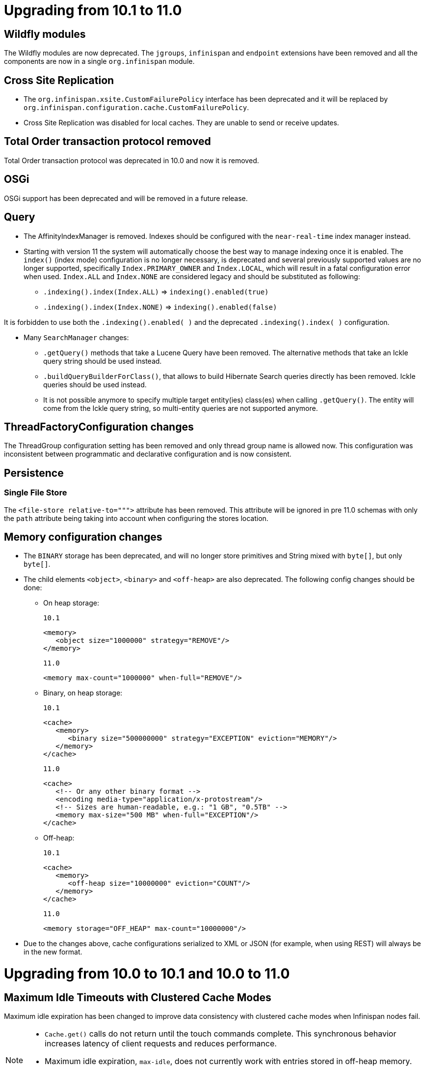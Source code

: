 = Upgrading from 10.1 to 11.0

== Wildfly modules

The Wildfly modules are now deprecated. The `jgroups`, `infinispan` and `endpoint` extensions have been removed and
all the components are now in a single `org.infinispan` module.

== Cross Site Replication

* The `org.infinispan.xsite.CustomFailurePolicy` interface has been deprecated and it will be replaced by
`org.infinispan.configuration.cache.CustomFailurePolicy`.

* Cross Site Replication was disabled for local caches. They are unable to send or receive updates.

== Total Order transaction protocol removed

Total Order transaction protocol was deprecated in 10.0 and now it is removed.

== OSGi

OSGi support has been deprecated and will be removed in a future release.

== Query

* The AffinityIndexManager is removed. Indexes should be configured with the ```near-real-time``` index manager instead.

* Starting with version 11 the system will automatically choose the best way to manage indexing once it is enabled.
The ```index()``` (index mode) configuration is no longer necessary, is deprecated and several previously supported values are no longer supported, specifically `Index.PRIMARY_OWNER` and `Index.LOCAL`, which will result in a fatal configuration error when used.
`Index.ALL` and `Index.NONE` are considered legacy and should be substituted as following:
  ** `.indexing().index(Index.ALL)` => `indexing().enabled(true)`
  ** `.indexing().index(Index.NONE)` => `indexing().enabled(false)`

It is forbidden to use both the `.indexing().enabled( )` and the deprecated `.indexing().index( )` configuration.


* Many `SearchManager` changes:
** `.getQuery()` methods that take a Lucene Query have been removed. The alternative methods that take an Ickle query string should be used instead.
** `.buildQueryBuilderForClass()`, that allows to build Hibernate Search queries directly has been removed. Ickle queries should be used instead.
** It is not possible anymore to specify multiple target entity(ies) class(es) when calling `.getQuery()`. The entity will come from the Ickle query string, so multi-entity queries are not supported anymore.

== ThreadFactoryConfiguration changes

The ThreadGroup configuration setting has been removed and only thread group name is allowed now.
This configuration was inconsistent between programmatic and declarative configuration and is now
consistent.

== Persistence

=== Single File Store
The `<file-store relative-to=""">` attribute has been removed. This attribute will be ignored in pre 11.0 schemas with
only the `path` attribute being taking into account when configuring the stores location.

== Memory configuration changes

* The `BINARY` storage has been deprecated, and will no longer store primitives and String mixed with `byte[]`, but only `byte[]`.
* The child elements `<object>`, `<binary>` and `<off-heap>` are also deprecated. The following config changes should be done:

** On heap storage:

 10.1
[source,xml]
----
<memory>
   <object size="1000000" strategy="REMOVE"/>
</memory>
----

 11.0
[source,xml]
----
<memory max-count="1000000" when-full="REMOVE"/>
----

** Binary, on heap storage:

 10.1
[source,xml]
----
<cache>
   <memory>
      <binary size="500000000" strategy="EXCEPTION" eviction="MEMORY"/>
   </memory>
</cache>
----

 11.0
[source,xml]
----
<cache>
   <!-- Or any other binary format -->
   <encoding media-type="application/x-protostream"/>
   <!-- Sizes are human-readable, e.g.: "1 GB", "0.5TB" -->
   <memory max-size="500 MB" when-full="EXCEPTION"/>
</cache>
----

** Off-heap:

 10.1
[source,xml]
----
<cache>
   <memory>
      <off-heap size="10000000" eviction="COUNT"/>
   </memory>
</cache>
----

 11.0
[source,xml]
----
<memory storage="OFF_HEAP" max-count="10000000"/>
----

* Due to the changes above, cache configurations serialized to XML or JSON (for example, when using REST) will always be in the new format.

= Upgrading from 10.0 to 10.1 and 10.0 to 11.0

== Maximum Idle Timeouts with Clustered Cache Modes
Maximum idle expiration has been changed to improve data consistency with clustered cache modes when Infinispan nodes fail.

[NOTE]
====
* `Cache.get()` calls do not return until the touch commands complete. This
synchronous behavior increases latency of client requests and reduces
performance.

* Maximum idle expiration, `max-idle`, does not currently work with entries
stored in off-heap memory.

* Likewise, `max-idle` does not work if caches use cache stores as a persistence
layer.
====

See link:{../configuring/configuring.html#expiration_maxidle}[Maximum Idle Expiration] for complete details.

= Upgrading from 10.0 to 10.1

== REST Store

The following configurations were removed from the REST store: ```append-cache-name-to-path``` and ```path```.

To specify the remote server endpoint path, a single configuration ```cache-name``` should be used.

== Infinispan Lucene Directory is deprecated

The Infinispan Lucene directory is now deprecated and will be removed in a future release.
Consequently, the Infinispan Directory provider for Hibernate Search will also be discontinued, with no replacement.

Both IndexManagers that rely on the Lucene Directory are also deprecated, the InfinispanIndexManager and the AffinityIndexManager.
Users are encouraged to reconfigure their indexes as non-shared, using the Near Real Time IndexManager, with file system storage:

[source,xml]
----
<distributed-cache name="default">
    <indexing index="PRIMARY_OWNER">
        <property name="default.indexmanager">near-real-time</property>
        <property name="default.indexBase">/opt/infinispan/server/data/indexes</property>
    </indexing>
</distributed-cache>
----

Queries need to be adjusted to use the ```BROADCAST``` runtime option.

== Security role mappers and audit loggers

The security role mapper implementations have been moved from the `org.infinispan.security.impl` package to the
`org.infinispan.security.mappers` package:

* `org.infinispan.security.impl.CommonNameRoleMapper` => `org.infinispan.security.mappers.CommonNameRoleMapper`
* `org.infinispan.security.impl.ClusterRoleMapper` => `org.infinispan.security.mappers.ClusterRoleMapper`
* `org.infinispan.security.impl.IdentityRoleMapper` => `org.infinispan.security.mappers.IdentityRoleMapper`

The security audit logger implementations have been moved from the `org.infinispan.security.impl` package to the
`org.infinispan.security.audit` package:

* `org.infinispan.security.impl.LoggingAuditLogger` => `org.infinispan.security.audit.LoggingAuditLogger`
* `org.infinispan.security.impl.NullAuditLogger` => `org.infinispan.security.audit.NullAuditLogger`

== Memcached protocol server is deprecated

The Memcached protocol server is now deprecated and will be removed in a future release.
This is being done because Infinispan only implements the very dated text-only protocol instead of the binary protocol
which means no security (authentication / encryption), no support for some new Memcached features and no integration
with Infinispan features like single-port. If someone in the community wishes to implement the binary protocol, we
would revert the decision.

== Hot Rod client default mechanism changed to SCRAM-SHA-512

The default Hot Rod client authentication mechanism has been changed from `DIGEST-MD5` to `SCRAM-SHA-512`.
If you are using `property` user realms, you must make sure you are using `plain-text` storage.

== Transactions
The Map implementation `EntryVersionsMap` has been removed and replaced with a `Map<Object, IncrementalEntryVersion>`.
If the old `EntryVersionsMap#merge` logic is required, it can be replaced with `org.infinispan.transaction.impl.WriteSkewHelper#mergeEntryVersions`,
however users should not rely on this code as it could be removed in the future without notice,

= Upgrading from 9.4 to 10.0

== Marshalling
The internal marshalling capabilities of {brandname} have undergone a significant refactoring in 10.0. The marshalling of
internal {brandname} objects and user objects are now truly isolated. This means that it's now possible to configure
link:{javadocroot}/org/infinispan/commons/marshall/Marshaller.html[Marshaller] implementations in embedded mode or on the
server, without having to handle the marshalling of {brandname} internal classes. Consequently, it's possible to easily
change the marshaller implementation, in a similar manner to how users of the HotRod client are accustomed.

As a consequence of the above changes, the default marshaller used for marshalling user types is no longer based upon JBoss Marshalling. Instead
we now utilise the ProtoStream library to store user types in the language agnostic link:https://developers.google.com/protocol-buffers[Protocol Buffers]
format. It is still possible to utilise the old default, link:{javadocroot}/org/infinispan/jboss/marshalling/core/JBossUserMarshaller.html[JBossUserMarshaller],
however it's necessary to add the `org.infinispan:infinispan-jboss-marshalling` artifact to your application's classpath.

=== Externalizer Deprecations
The following interfaces/annotations have been deprecated as a consequence of the marshalling refactoring:

* link:{javadocroot}/org/infinispan/commons/marshall/Externalizer.html[Externalizer],
* link:{javadocroot}/org/infinispan/commons/marshall/AdvancedExternalizer.html[AdvancedExternalizer]
* link:{javadocroot}/org/infinispan/commons/marshall/SerializeWith.html[SerializeWith]

For cluster communication any configured link:{javadocroot}/org/infinispan/commons/marshall/Externalizer.html[Externalizer]'s
are still utilised to marshall objects, however they are ignored when persisting data to cache stores unless the
link:{javadocroot}/org/infinispan/jboss/marshalling/core/JBossUserMarshaller.html[JBossUserMarshaller] is explicitly configured
via the global link:{javadocroot}/org/infinispan/configuration/global/SerializationConfiguration.html[SerializationConfiguration].

It's highly recommended to migrate from the old Externalizer and JBoss marshalling approach to the new ProtoStream based
marshalling, as the interfaces listed above and the JBossUserMarshaller implementation will be removed in future versions.

=== Store Migration
Unfortunately, the extensive marshalling changes mean that the binary format used by Infinispan stores in `9.4.x` is no
longer compatible with `10.0.x`. Therefore, it's necessary for any existing stores to be migrated to the new format via
the StoreMigrator tool.

NOTE: Whilst we regret that 9.4.x stores are no longer binary compatible, these extensive changes should ensure binary
compatibility across future major versions.

=== Store Defaults

Stores now default to being segmented if the property is not configured. Some stores do not support
being segmented, which will result in a configuration exception being thrown at startup. The moving forward
position is to use segmented stores when possible to increase cache wide performance and reduce memory
requirements for various operations including state transfer.

The file based stores (SingleFileStore and SoftIndexFileStore) both support being segmented, but their
current implementation requires opening file descriptors based on how many segments there are. This may
cause issues in some configurations and users should be aware. Infinispan will print a single WARN message
when such a configuration is found.

== CacheContainterAdmin

Caches created through the CacheContainerAdmin API will now be `PERMANENT` by default. Use the `VOLATILE` flag to obtain the previous behaviour.

== Hot Rod 3.0

Older versions of the Hot Rod protocol treated expiration values greater than the number of milliseconds in 30 days as Unix time. Starting with Hot Rod 3.0 this adjustment no longer happens and expiration is taken literally.

== Total Order transaction protocol is deprecated

Total Order transaction protocol is going to be removed in a future release.
Use the default protocol (2PC).

== Removed the infinispan.server.hotrod.workerThreads system property

The `infinispan.server.hotrod.workerThreads` property was introduced as a hack to work around the fact that the configuration did not expose it.
The property has been removed and endpoint worker threads must now be exclusively configured using the `worker-threads` attribute.

== Removed AtomicMap and FineGrainedAtomicMap

AtomicMapLookup, AtomicMap and FineGrainedAtomicMap have been removed. Please see FunctionalMaps or Cache#Merge for
similar functionality.

== Removed Delta and DeltaAware

The previously deprecated Delta and DeltaAware interfaces have been removed.

== Removed compatibility mode

The previously deprecated Compatibility Mode has been removed.

== Removed the implicit default cache

The default cache must now be named explicitly via the link:{javadocroot}/org/infinispan/configuration/global/GlobalConfigurationBuilder.html#defaultCacheName(java.lang.String)[GlobalConfigurationBuilder#defaultCacheName()] method.

== Removed DistributedExecutor

The previously deprecated DistributedExecutor is now removed. References should be updated to use ClusterExecutor.

== Removed the Tree module

TreeCache has been unsupported for a long time and was only intended as a quick stopgap for JBossCache users. The module has now been removed
completely.

== The JDBC PooledConnectionFactory now utilises Agroal
Previously the JDBC PooledConnectionFactory provided c3p0 and HikariCP based connection pools.
From 10.0 we only provide a PooledConnectionFactory based upon the link:https://agroal.github.io/[Agroal project].
This means that it is no longer possible to utilise `c3p0.properties` and `hikari.properties` files to configure the pool,
instead an agroal compatiblet properties file can be provided.

== XML configuration changes
Several configuration elements and attributes that were deprecated since 9.0 have been removed:

* `<eviction>` - replaced with `memory`
* `<versioning>` - automatically enabled
* `<data-container>` - no longer customizable
* `deadlock-detection-spin` - always disabled
* `write-skew` - enabled automatically

The xsite state transfer chunk size (`<backup><state-transfer chunk-size="X"/></backup>`) can no longer be `&gt;= 0`,
same as the regular state transfer chunk size.
Previously a value &lt;= 0 would transfer the entire cache in a single batch, which is almost always a bad idea.

== RemoteCache Changes

=== Marshalling Changes
The default marshaller is no longer GenericJbossMarshaller. We now utilise the link:https://github.com/infinispan/protostream[ProtoStream]
library as the default. If Java Serialization is required by clients, we strongly recommend utilising the
link:link:{javadocroot}/org/infinispan/commons/marshall/JavaSerializationMarshaller[JavaSerializationMarshaller] instead.
However if the GenericJbossMarshaller must be used, it's necessary to add the `org.infinispan:infinispan-jboss-marshalling`
artifact to your client's classpath and for the `GenericJbossMarshaller` to be configured as the marshaller.

=== The getBulk methods have been removed
The getBulk method is an expensive method as it requires holding all keys in memory at once and requires a possibly very single result
to populate it. The new retrieveEntries, entrySet, keySet and values methods handle this in a much more efficient way. Therefore the
getBulk methods have been removed in favor of them.

== Persistence changes

* File-based cache stores (SingleFileStore, SoftIndexFileStore, RocksDBStore) filesystem layout has been normalized so that they will use the `GlobalStateConfiguration` persistent location as a default location. Additionally, all stores will now use the cache name as part of the data file/directory naming allowing multiple stores to avoid conflicts and ambiguity.
* The CLI loader (`infinispan-persistence-cli`) has been removed.
* The LevelDB store (`infinispan-cachestore-leveldb`) has been removed. Use the RocksDB store instead, as it is fully backwards compatible.
* The deprecated `singleton` store configuration option and the wrapper class `SingletonCacheWriter` have been removed.
+
Using `shared=true` is enough, as only the primary owner of each key will write to a shared store.

== Client/Server changes

* The Hot Rod client and server only support protocol versions 2.0 and higher. Support for Hot Rod versions 1.0 to 1.3 has been dropped.

== SKIP_LISTENER_NOTIFICATION flag

`SKIP_LISTENER_NOTIFICATION` notification flag has been added in the hotrod client.
This flag only works when the client and the server version is 9.4.15 or higher.
Spring Session integration uses this flag when a session id has changed.
If you are using Spring Session with Infinispan 9.4, consider upgrading the client and the server.

== performAsync header removed from REST

The `performAsync` header was removed from the REST server. Clients that want to perform async operations with
the REST server should manage the request and response on their side to avoid blocking.

== REST status code change

REST operations that don't return resources and are used with `PUT`, `POST` and `DELETE` methods now return status `204` (No content) instead of `200`.

== Default JGroups stacks in the XML configuration

With the introduction of inline XML JGroups stacks in the configuration, two default stacks are always enabled: `udp` and `tcp`.
If you are declaring your own stacks with the same names, an exception reporting the conflict will be thrown. Simply rename
your own configurations to avoid the conflict.

== JGroups S3_PING replaced with NATIVE_S3_PING

Because of changes in AWS's access policy regarding signatures, S3_PING will not work in newer regions and will stop working in older regions too.
For this reason, you should migrate to using NATIVE_S3_PING instead.

== Cache and Cache Manager Listeners can now be configured to be non blocking
Listeners in the past that were sync, always ran in the thread that caused the event. We now allow a Listener method to
be non-blocking in that it will still fire in the original thread, under the assumption that it will return immediately.
Please read the Listener Javadoc for information and examples on this.

== Distributed Streams operations no longer support null values
Distributed Streams has parts rewritten to utilize non blocking reactive streams based operations. As such null values
are not supported as values from operations as per the reactive streams spec. Please utilize other means to denote
a null value.

== Removed the infinispan-cloud module
The infinispan-cloud module has been removed and the `kubernetes`, `ec2`, `google` and `azure` default configurations have been included in `infinispan-core` and can be
referenced as default named JGroups configurations.

== Removed experimental flag GUARANTEED_DELIVERY
Almost as soon as GUARANTEED_DELIVERY was added, UNICAST3 and NAKACK2.resend_last_seqno removed the need for it.
It was always documented as experimental, so we removed it without deprecation and we also removed the RSVP protocol
from the default JGroups stacks.

== Cache Health
The possible statuses of the cache health are now HEALTHY, HEALTHY_REBALANCING and DEGRADED to better
reflect the fact that `rebalancing` doesn't mean a cluster is unhealthy.

== Multi-tenancy

When using multi-tenancy in the WildFly based server, it's necessary to specify the `content-path` for each of the REST connectors, to match the `prefix` element under `multi-tenancy\rest\prefix`.

== OffHeap Automatic Resizing
Off Heap memory containers now will dynamically resize based on number of entries in the container. Due to this the
address count configuration value  is now deprecated for APIs and has been removed from the xml parser.


== Deprecated methods from DataContainer removed
The deprecated methods keySet, values, entrySet and executeTask has been removed.

= Upgrading from 9.3 to 9.4

== Client/Server changes

=== Compatibility mode deprecation

Compatibility mode has been deprecated and will be removed in the next {brandname} version.

To use a cache from multiple endpoints, it is recommended to store data in binary format and to configure the MediaType for keys and values.


If storing data as unmarshalled objects is still desired, the equivalent of compatibility mode is to configure keys and values to store object content:

[source,xml]
----
<encoding>
   <key media-type="application/x-java-object"/>
   <value media-type="application/x-java-object"/>
</encoding>
----

=== Memcached storage

For better interoperability between endpoints, the Memcached server no longer stores keys as `java.lang.String`, but as UTF-8 `byte[]`.

If using memcached, it's recommended to run a rolling upgrade from 9.3 to store data in the new format, or reload the data in the cache.

=== Scripts Response

Distributed scripts with text-based data type no longer return `null` when the result from each server is null. The response is now a JSON array with each individual result, e.g. `"[null, null]"`

=== WebSocket endpoint removal
The WebSocket endpoint has been unmaintained for several years. It has been removed.

=== Hot Rod client connection pool properties
Since the Hot Rod client was overhauled in 9.2, the way the connection pool configuration is handled has changed.
Infinispan 9.4 introduces a new naming scheme for the connection pool properties which deprecates the old _commons-pool_
names. For a complete reference of the available configuration options for the properties file please refer to
link:{javadocroot}/org/infinispan/client/hotrod/configuration/package-summary.html#package.description[remote client configuration] javadoc.

=== Server thread pools
The threads that handle the child Netty event loops have been renamed from *-ServerWorker to *-ServerIO

== Persistence Changes

=== Shared and Passivation

A store cannot be configured as both shared and having passivation enabled.
Doing so can cause data inconsistencies as there is no way to synchronize
data between all the various nodes. As such this configuration will now
cause a startup exception. Please update your configuration as appropriate.

== Query changes

=== AffinityIndexManager

The default number of shards is down to `4`, it was previously equals to the number of segments in the cache.

= Upgrading from 9.2 to 9.3

== AdvancedCacheLoader changes
The AdvancedCacheLoader SPI has been enhanced to provide an alternative method to process and instead allows reactive streams based publishKeys and publishEntries methods which provide benefits in performance, threading and ease of use. Note this change will only affect you if you wish take advantage of it in any custom CacheLoaders you may have implemented.

== Partition Handling Configuration
In 9.3 the default MergePolicy is now MergePolicy.NONE, opposed to MergePolicy.PREFERRED_ALWAYS.

== Stat Changes
We have reverted the stat changes introduced in 9.1, so average values for read, write and removals are once again returned
as milliseconds.

== Event log changes
Several new event log messages have been added, and one message has been removed (ISPN100013).

== Max Idle Expiration Changes
The max idle entry expiration information is sent between owners in the cluster. However when an entry expires via max idle on a given node, this was not replicated (only removing it locally). Max idle has been enhanced to now expire an entry across the entire cluster, instead of per node. This includes ensuring that max idle expiration is applied across all owners (meaning if another node has accessed the entry within the given time it will prevent that entry from expiring on other nodes that didn't have an access).

Max idle in a transactional clustered cache does not remove expired entries on access (although it will not be returned). These entries are only removed via the expiration reaper.

Iteration in a clustered cache will still show entries that are expired via maxIdle to ensure good performance, but could be removed at any point due to expiration reaper.

== WildFly Modules
The {brandname} WildFly modules are now located in the `system/add-ons/{moduleprefix}` dir as per the
link:https://developer.jboss.org/wiki%20/LayeredDistributionsAndModulePathOrganization[WildFly module conventions].

== Deserialization Whitelist

Deserialization of content sent by clients to the server are no longer allowed by default.
This applies to JSON, XML, and marshalled byte[] that, depending on the cache configuration, will cause the server
to convert it to Java Objects either to store it or to perform any operation that cannot be done on a byte[] directly.

The deserialization needs to be enabled using system properties, ether by class name or regular expressions:

[source]
----
// Comma separated list of fully qualified class names
-Dinfinispan.deserialization.whitelist.classes=java.time.Instant,com.myclass.Entity

// Regex expression
-Dinfinispan.deserialization.whitelist.regexps=.*
----

= Upgrading from 9.0 to 9.1

== Kubernetes Ping changes

The latest version of Kubernetes Ping uses unified environmental variables for both Kubernetes and OpenShift.
Some of them were shortened for example `OPENSHIFT_KUBE_PING_NAMESPACE` was changed to `KUBERNETES_NAMESPACE`.
Please refer to link:https://github.com/jgroups-extras/jgroups-kubernetes/blob/master/README.adoc[Kubernetes Ping documentation].

== Stat Changes
Average values for read, write and removals are now returned in Nanoseconds, opposed to Milliseconds.

== (FineGrained)AtomicMap reimplemented

Infinispan now contains a new implementation of both `AtomicMap` and `FineGrainedAtomicMap`, but the semantics has been preserved. The new implementation does not use `DeltaAware` interface but the Functional API instead.

There are no changes needed for `AtomicMap`, but it now supports non-transactional use case as well.

`FineGrainedAtomicMap` now uses the Grouping API and therefore you need to enable groups in configuration. Also it holds entries as regular cache entries, plus one cache entry for cached key set (the map itself). Therefore the cache size or iteration/streaming results may differ. Note that fine grained atomic maps are still supported on transactional caches only.

== RemoteCache keySet/entrySet/values

RemoteCache now implements all of the collection backed methods from `Map` interface.
Previously `keySet` was implemented, however it was a deep copy. This has now changed
and it is a backing set. That is that the set retrieves the updated values on each
invocation or updates to the backing remote cache for writes. The entrySet and values
methods are also now supported as backing variants as well.

If you wish to have a copy like was provided before it is recommended to copy the
contents into a in memory local set such as

[source,java]
----
Set<K> keysCopy = remoteCache.keySet().stream().collect(Collectors.toSet());
----

== DeltaAware deprecated

Interfaces `DeltaAware`, `Delta` and `CopyableDeltaAware` have been deprecated. Method `AdvancedCache.applyDelta()` has been deprecated and the implementation does not allow custom set of locked keys. `ApplyDeltaCommand` and its uses in interceptor stack are deprecated.

Any partial updates to an entry should be replaced using the Functional API.

== {brandname} Query Configuration

The configuration property `directory_provider` now accepts a new value `local-heap`.
This value replaces the now deprecated `ram`, and as its predecessor will cause the index to be stored in a `org.apache.lucene.store.RAMDirectory`.

The configuration value `ram` is still accepted and will have the same effect, but failing to replace `ram` with `local-heap` will cause a warning to be logged.
We suggest to perform this replacement, as the `ram` value will no longer be recognised by {brandname} in a future version.

This change was made as the team believes the `local-heap` name better expresses the storage model, especially as this storage method will not allow real-time replication of the index across multiple nodes.
This index storage option is mostly useful for single node integration testing of the query functionality.

== Store Batch Size Changes
TableManipulation::batchSize and JpaStoreConfiguration::batchSize have been deprecated and replaced by the higher level AbstractStoreConfiguration::maxBatchSize.

== Partition Handling changes
In Infinispan 9.1 partition handling has been improved to allow for automatic conflict resolution on partition merges. Consequently,
PartitionHandlingConfiguration::enabled has been deprecated in favour of PartitionHandlingConfiguration::whenSplit.
Configuring whenSplit to the DENY_READ_WRITES strategy is equivalent to setting enabled to true, whilst specifying
ALLOW_READ_WRITES is equivalent to disabling partition handling (default).

Furthermore, during a partition merge with ALLOW_READ_WRITES, the default EntryMergePolicy is
MergePolicies.PREFERRED_ALWAYS which provides a deterministic way of tie-breaking CacheEntry conflicts.
If you require the old behaviour, simply set the merge-policy to null.

= Upgrading from 8.x to 9.0

== Default transaction mode changed

The default configuration for transactional caches changed from `READ_COMMITTED` and `OPTIMISTIC` locking to `REPEATABLE_READ` and `OPTIMISTIC` locking with `write-skew` enabled.

Also, using the `REPEATABLE_READ` isolation level and `OPTIMISTIC` locking without `write-skew` enabled is no longer allowed.
To help with the upgrade, `write-skew` will be automatically enabled in this case.

The following configuration has been deprecated:

* `write-skew`: as said, it is automatically enabled.
* `<versioning>` and its attributes. It is automatically enabled and configured when needed.

== Removed eagerLocking and eagerLockingSingleNode configuration settings
Both were deprecated since version 5.1.
`eagerLocking(true)` can be replaced with `lockingMode(LockingMode.PESSIMISTIC)`,
and `eagerLockingSingleNode()` does not need a replacement because it was a no-op.

== Removed async transaction support

Asynchronous mode is no longer supported in transactional caches and it will automatically use the synchronous cache mode.
In addition, the second phase of a transaction commit is done synchronously.
The following methods (and related) are deprecated:

* `TransactionConfigurationBuilder.syncCommitPhase(boolean)`
* `TransactionConfigurationBuilder.syncRollbackPhase(boolean)`

== Deprecated all the dummy related transaction classes.
The following classes have been deprecated and they will be removed in the future:

* `DummyBaseTransactionManager`: replaced by `EmbeddedBasedTransactionManager`;
* `DummyNoXaXid` and `DummyXid`: replaced by `EmbeddedXid`;
* `DummyTransaction`: replaced by `EmbeddedTransaction`;
* `DummyTransactionManager`: replaced by `EmbeddedTransactionManager`;
* `DummyTransactionManagerLookup` and `RecoveryDummyTransactionManagerLookup`: replaced by `EmbeddedTransactionManagerLookup`;
* `DummyUserTransaction`: replaced by `EmbeddedUserTransaction`;

== Clustering configuration changes
The `mode` attribute in the XML declaration of clustered caches is no longer mandatory. It defaults to SYNC.

== Default Cache changes
Up to Infinispan 8.x, the default cache always implicitly existed, even if not declared in the XML configuration.
Additionally, the default cache configuration affected all other cache configurations, acting as some kind of base template.
Since 9.0, the default cache only exists if it has been explicitly configured. Additionally, even if it has been specified,
it will never act as base template for other caches.

== Marshalling Enhancements and Store Compatibility
Internally Infinispan 9.x has introduced many improvements to its marshalling codebase in order to improve performance
and allow for greater flexibility. Consequently, data marshalled and persisted by Infinispan 8.x is no longer compatible with Infinispan 9.0.
To aid you in migrating your existing stores to 9.0, we have provided a Store Migrator, however at present this only allows the migration of JDBC stores.

== New Cloud module for library mode
In Infinispan 8.x, cloud related configuration were added to `infinispan-core` module. Since 9.0 they were moved to `infinispan-cloud` module.

== Entry Retriever is now removed
The entry retriever feature has been removed.  Please update to use the new Streams feature detailed in the User Guide.
The `org.infinispan.filter.CacheFilters` class can be used to convert `KeyValueFilter` and `Converter` instances
into proper Stream operations that are able to be marshalled.

== Map / Reduce is now removed
Map reduce has been removed in favor of the new Streams feature which should provide more features and performance.
There are no bridge classes to convert to the new streams and all references must be rewritten.

== Spring 4 support is now removed
Spring 4 is no longer supported.

== Function classes have moved packages
The class `SerializableSupplier` has moved from the `org.infinispan.stream`
package to the `org.infinispan.util.function` package.

The class `CloseableSupplier` has moved from the `org.infinispan.util`
package to the `org.infinispan.util.function` package.

The classes `TriConsumer`, `CloseableSupplier`, `SerializableRunnable`,
`SerializableFunction` & `SerializableCallable` have all been moved from
the `org.infinispan.util` package to the `org.infinispan.util.function` package.

== SegmentCompletionListener interface has moved
The interface `SegmentCompletionListener` has moved from the interface
`org.infinispan.CacheStream` to the new `org.infinispan.BaseCacheStream`.

== Spring module dependency changes
All Infinispan, Spring and Logger dependencies are now in the `provided` scope. One can decide whether to use small jars or uber jars but they need to be added to the classpath of the application.
It also gives one freedom in choosing Spring (or Spring Boot) version.

Here is an example:
[source,xml]
----
<dependencies>
   <dependency>
      <groupId>org.infinispan</groupId>
      <artifactId>infinispan-embedded</artifactId>
   </dependency>
   <dependency>
      <groupId>org.infinispan</groupId>
      <artifactId>infinispan-spring5-embedded</artifactId>
   </dependency>
   <dependency>
      <groupId>org.springframework</groupId>
      <artifactId>spring-context</artifactId>
   </dependency>
   <dependency>
      <groupId>org.springframework.session</groupId>
      <artifactId>spring-session</artifactId>
   </dependency>
</dependencies>
----

Additionally there is no Logger implementation specified (since this may vary depending on use case).

== Total order executor is now removed
The total order protocol now uses the `remote-command-executor`. The attribute `total-order-executor` in `<container>` tag is removed.

== HikariCP is now the default implementation for JDBC PooledConnectionFactory
link:https://github.com/brettwooldridge/HikariCP[HikariCP] offers superior performance to c3p0 and is now the default implementation.
Additional properties for HikariCP can be provided by placing a `hikari.properties` file on the classpath or by specifying
the path to the file via `PooledConnectionFactoryConfiguration.propertyFile` or `properties-file` in the connection pool's
xml config. N.B. a properties file specified explicitly in the configuration is loaded instead of the `hikari.properties`
file on the class path and Connection pool characteristics which are explicitly set in PooledConnectionFactoryConfiguration
always override the values loaded from a properties file.

Support for c3p0 has been deprecated and will be removed in a future release. Users can force c3p0 to be utilised as before
by providing the system property `-Dinfinispan.jdbc.c3p0.force=true`.

== RocksDB in place of LevelDB
The LevelDB cache store was replaced with a link:http//rocksdb.org[RocksDB]. RocksDB is a fork of LevelDB which provides
superior performance in high concurrency scenarios. The new cache store can parse old LevelDB configurations but will always use
the RocksDB implementation.

== JDBC Mixed and Binary stores removed
The JDBC Mixed and Binary stores have been removed due to the poor performance associated with storing entries in buckets.
Storing entries in buckets is non-optimal as each read/write to the store requires an existing bucket for a given hash to be retrieved,
deserialised, updated, serialised and then re-inserted back into the db.  If you were previously using one of the removed
stores, we have provided a migrator tool to assist in migrating data from an existing binary table to a JDBC string based
store.

== @Store Annotation Introduced
A new annotation, `@Store`, has been added for persistence stores. This allows a store's properties to be
explicitly defined and validated against the provided store configuration.  Existing stores should be updated to use this
annotation and the store's configuration class should also declare the `@ConfigurationFor` annotation.  If neither of these
annotations are present on the store or configuration class, then a your store will continue to function as before, albeit
with a warning that additional store validation cannot be completed.

== Server authentication changes
The no-anonymous policy is now automatically enabled for Hot Rod authentication unless explicitly specified.

== Package org.infinispan.util.concurrent.jdk8backported has been removed
=== Moved classes
Classes regarding EntrySizeCalculator have now been moved down to the org.infinispan.util package.

=== Removed classes
The *ConcurrentHashMapV8 classes and their supporting classes have all been removed. The
CollectionFactory#makeBoundedConcurrentMap method should be used if you desire to have a
bounded ConcurrentMap.

== Store as Binary is deprecated
Store as Binary configuration is now deprecated and will be removed in a future release. This is replaced by
the new memory configuration.

== DataContainer collection methods are deprecated
The keySet, entrySet and values methods on DataContainer have been deprecated. These behavior of these methods
are very inconsistent and will be removed later. It is recommended to update references to use iterator or
iteratorIncludingExpired methods intead.

= Upgrading from 8.1 to 8.2
== Entry Retriever is deprecated
Entry Retriever is now deprecated and will be removed in Infinispan 9.  This is replaced by the new Streams feature.

== Map / Reduce is deprecated
Map reduce is now deprecated and will be removed in Infinispan 9.  This is replaced by the new Streams feature.

= Upgrading from 8.x to 8.1
== Packaging changes
=== CDI module split
CDI module (GroupId:ArtifactId `org.infinispan:infinispan-cdi`) has been split into `org.infinispan:infinispan-cdi-embedded` and `org.infinispan:infinispan-cdi-remote`. Please make sure that you use proper artifact.

=== Spring module split
Spring module (GroupId:ArtifactId `org.infinispan:infinispan-spring5`) has been split into `org.infinispan:infinispan-spring5-embedded` and `org.infinispan:infinispan-spring5-remote`. Please make sure that you use proper artifact.

== Spring 3 support is deprecated
Spring 3 support (GroupId:ArtifactId `org.infinispan:infinispan-spring`) is deprecated. Please consider migrating into Spring 4 support.

= Upgrading from 7.x to 8.0
== Configuration changes
=== Removal of Async Marshalling
Async marshalling has been entirely dropped since it was never reliable enough. The "async-marshalling" attribute has been removed from the 8.0 XML schema and will be ignored when parsing 7.x configuration files. The programmatic configuration methods related to asyncMarshalling/syncMarshalling are now deprecated and have no effect aside from producing a WARN message in the logs.

=== Reenabling of isolation level configurations in server
Because of the inability to configure write skew in the server, the isolation level attribute was ignored and defaulted to READ_COMMITTED. Now, when enabling REPEATABLE_READ together with optimistic locking, write skew is enabled by default in local and synchronous configurations.

=== Subsystem renaming in server
In order to avoid conflict and confusion with the similar subsystems in WildFly, we have renamed the following subsystems in server:
* infinispan -> datagrid-infinispan
* jgroups -> datagrid-jgroups
* endpoint -> datagrid-infinispan-endpoint

=== Server domain mode
We no longer support the use of standalone mode for running clusters of servers. Domain mode (bin/domain.sh) should be used instead.

= Upgrading from 6.0 to 7.0
== API Changes

=== Cache Loader
To be more inline with JCache and java.util.collections interfaces we have changed the first argument type for the CacheLoader.load & CacheLoader.contains methods to be Object from type K.

=== Cache Writer
To be more inline with JCache and java.util.collections interfaces we have changed the first argument type for the CacheWriter.delete method to be Object from type K.

=== Filters

Over time Infinispan added 2 interfaces with identical names and almost identical methods.  The org.infinispan.notifications.KeyFilter and org.infinispan.persistence.spi.AdvancedCacheLoader$KeyFilter interfaces.

Both of these interfaces are used for the sole purpose of filtering an entry by it's given key.  Infinispan 7.0 has also introduced the KeyValueFilter which is similar to both but also can filter on the entries value and/or metadata.

As such all of these classes have been moved into a new package org.infinispan.filter and all of their related helper classes.

The new org.infinispan.filter.KeyFilter interface has replaced both of the previous interfaces and all previous references use the new interface.

== Declarative configuration

The XML schema for the embedded configuration has changed to more closely follow the server configuration. Use the `config-converter.sh` or `config-converter.bat` scripts to convert an Infinispan 6.0 to the current format.

= Upgrading from 5.3 to 6.0
== Declarative configuration
In order to use all of the latest features, make sure you change the namespace declaration at the top of your XML configuration files as follows:

[source,xml]
----
<infinispan xmlns:xsi="http://www.w3.org/2001/XMLSchema-instance" xsi:schemaLocation="urn:infinispan:config:6.0 https://infinispan.org/schemas/infinispan-config-6.0.xsd" xmlns="urn:infinispan:config:6.0">
   ...
</infinispan>
----

== Deprecated API removal

* Class `org.infinispan.persistence.remote.wrapperEntryWrapper`.

* Method `ObjectOutput startObjectOutput(OutputStream os, boolean isReentrant)` from class
`org.infinispan.commons.marshall.StreamingMarshaller`.

* Method `CacheEntry getCacheEntry(Object key, EnumSet<Flag> explicitFlags, ClassLoader explicitClassLoader)` from class
`org.infinispan.AdvancedCache`.
Please use instead: `AdvanceCache.withFlags(Flag... flags).with(ClassLoader classLoader).getCacheEntry(K key)`.

* Method `AtomicMap<K, V> getAtomicMap(Cache<MK, ?> cache, MK key, FlagContainer flagContainer)` from class
`org.infinispan.atomic.AtomicMapLookup`.
Please use instead `AtomicMapLookup.getAtomicMap(cache.getAdvancedCache().withFlags(Flag... flags), MK key)`.

* Package `org.infinispan.config` (and all methods involving the old configuration classes).
All methods removed has an overloaded method which receives the new configuration classes as parameters.

NOTE: This only affects the programmatic configuration.

* Class `org.infinispan.context.FlagContainer`.

* Method `boolean isLocal(Object key)` from class `org.infinispan.distribution.DistributionManager`.
Please use instead `DistributionManager.getLocality(Object key)`.

* JMX operation `void setStatisticsEnabled(boolean enabled)` from class `org.infinispan.interceptors.TxInterceptor`
Please use instead the `statisticsEnabled` attribute.

* Method `boolean delete(boolean synchronous)` from class `org.infinispan.io.GridFile`.
Please use instead `GridFile.delete()`.

* JMX attribute `long getLocallyInterruptedTransactions()` from class
`org.infinispan.util.concurrent.locks.DeadlockDetectingLockManager`.

=  Upgrading from 5.2 to 5.3
== Declarative configuration
In order to use all of the latest features, make sure you change the namespace declaration at the top of your XML configuration files as follows:

[source,xml]
----
<infinispan xmlns:xsi="http://www.w3.org/2001/XMLSchema-instance" xsi:schemaLocation="urn:infinispan:config:5.2 https://infinispan.org/schemas/infinispan-config-5.2.xsd" xmlns="urn:infinispan:config:5.3">
   ...
</infinispan>
----

= Upgrading from 5.1 to 5.2
== Declarative configuration
In order to use all of the latest features, make sure you change the namespace declaration at the top of your XML configuration files as follows:

[source,xml]
----
<infinispan xmlns:xsi="http://www.w3.org/2001/XMLSchema-instance" xsi:schemaLocation="urn:infinispan:config:5.2 https://infinispan.org/schemas/infinispan-config-5.2.xsd" xmlns="urn:infinispan:config:5.2">
   ...
</infinispan>
----

== Transaction

The default transaction enlistment model has changed ( link:https://issues.jboss.org/browse/ISPN-1284[ISPN-1284] ) from link:{jdkdocroot}/javax/transaction/xa/XAResource.html[`XAResource`] to link:{jdkdocroot}/javax/transaction/Synchronization.html[`Synchronization`].
Also now, if the `XAResource` enlistment is used, then recovery is enabled by default.

In practical terms, if you were using the default values, this should not cause any backward compatibility issues but an increase in performance of about 5-7%. However in order to use the old configuration defaults, you need to configure the following:

[source,xml]
----
<transaction useSynchronization="false">
   <recovery enabled="false"/>
</transaction>
----

or the programmatic configuration equivalent:

[source,java]
----
ConfigurationBuilder builder = new ConfigurationBuilder();
builder.transaction().useSynchronization(false).recovery().enabled(false)
----

== Cache Loader and Store configuration

Cache Loader and Store configuration has changed greatly in Infinispan 5.2.

== Virtual Nodes and Segments

The concept of Virtual Nodes doesn't exist anymore in Infinispan 5.2 and has been replaced by Segments.

=  Upgrading from 5.0 to 5.1
== API

The cache and cache manager hierarchies have changed slightly in 5.1 with the introduction of
link:https://docs.jboss.org/infinispan/5.1/apidocs/org/infinispan/api/BasicCache.html[`BasicCache`]
and
link:https://docs.jboss.org/infinispan/5.1/apidocs/org/infinispan/api/BasicCacheContainer.html[`BasicCacheContainer`]
, which are parent classes of existing
link:https://docs.jboss.org/infinispan/5.1/apidocs/org/infinispan/Cache.html[`Cache`]
and
link:https://docs.jboss.org/infinispan/5.1/apidocs/org/infinispan/manager/CacheContainer.html[`CacheContainer`]
classes respectively. What's important is that Hot Rod clients must now code
against `BasicCache` and `BasicCacheContainer` rather than `Cache` and `CacheContainer`.
So previous code that was written like this will no longer compile.

[source,java]
.WontCompile.java
----
import org.infinispan.Cache;
import org.infinispan.manager.CacheContainer;
import org.infinispan.client.hotrod.RemoteCacheManager;
...
CacheContainer cacheContainer = new RemoteCacheManager();
Cache cache = cacheContainer.getCache();
----

Instead, if Hot Rod clients want to continue using interfaces higher up the hierarchy from the remote cache/container classes, they'll have to write:

[source,java]
.Correct.java
----
import org.infinispan.BasicCache;
import org.infinispan.manager.BasicCacheContainer;
import org.infinispan.client.hotrod.RemoteCacheManager;
...
BasicCacheContainer cacheContainer = new RemoteCacheManager();
BasicCache cache = cacheContainer.getCache();
----

However, previous code that interacted against the `RemoteCache` and `RemoteCacheManager` will work as it used to:

[source,java]
.AlsoCorrect.java
----
import org.infinispan.client.hotrod.RemoteCache;
import org.infinispan.client.hotrod.RemoteCacheManager;
...
RemoteCacheManager cacheContainer = new RemoteCacheManager();
RemoteCache cache = cacheContainer.getCache();
----

== Eviction and Expiration

* The eviction XML element no longer defines the `wakeUpInterval` attribute. This is now configured via the `expiration` element:

[source,xml]
----
<expiration wakeUpInterval="60000"... />
----

Eviction's `maxEntries` is used as guide for the entire cache, but eviction happens on a per cache segment, so when the segment is full, the segment is evicted. That's why `maxEntries` is a theoretical limit but in practical terms, it'll be a bit less than that. This is done for performance reasons.

== Transactions

* A cache marked as `TRANSACTIONAL` cannot be accessed outside of a transaction, and a `NON_TRANSACTIONAL` cache cannot be accessed within a transaction. In 5.0, a transactional cache would support non-transactional calls as well.  This change was done to be in-line with expectations set out in link:https://github.com/jsr107[JSR-107] as well as to provide more consistent behavior.

* In 5.0, commit and rollback phases were asynchronous by default. Starting with 5.1, these are now synchronous by default, to provide the guarantees required by a single lock-owner model.

== State transfer
One of the big changes we made in 5.1 was to use the same push-based state transfer we introduced in 5.0 both for rehashing in distributed mode and for state retrieval in replicated mode. We even borrow the consistent hash concept in replicated mode to transfer state from all previous cache members at once in order to speed up transfer.

As a consequence we've unified the state transfer configuration as well, there is now a `stateTransfer` element containing a simplified state transfer configuration. The corresponding attributes in the `stateRetrieval` and `hash` elements have been deprecated, as have been some attributes that are no longer used.

== Configuration
If you use XML to configure Infinispan, you shouldn't notice any change, except a much faster startup, courtesy of the link:http://en.wikipedia.org/wiki/StAX[StAX] based parser. However, if you use programmatic configuration, read on for the important differences.

Configuration is now packaged in `org.infinispan.configuration`, and you must use a fluent, builder style:

[source,java]
----

Configuration c1 = new ConfigurationBuilder()
   // Adjust any configuration defaults you want
   .clustering()
      .l1()
         .disable()
      .mode(DIST_SYNC)
      .hash()
         .numOwners(5)
   .build();

----

* The old javabean style configuration is now deprecated and will be removed in a later version.
* Configuration properties which can be safely changed at runtime are mutable, and all others are immutable.
* To copy a configuration, use the `read()` method on the builder, for example:

[source,java]
----

Configuration c2 = new ConfigurationBuilder()
   // Read in C1 to provide defaults
   .read(c1)
   .clustering()
      .l1()
         .enable()
   // This cache is DIST_SYNC, will have 5 owners, with L1 cache enabled
   .build();

----

This completely replaces the old system of defining a set of overrides on bean properties. Note that this means the behaviour of Infinispan configuration is somewhat different when used programmatically. Whilst before, you could define a default configuration, and any overrides would be applied on top of _your_ defaults when defined, now you must explicitly read in your defaults to the builder. This allows for much greater flexibility in your code (you can have a as many "default" configurations as you want), and makes your code more explicit and type safe (finding references works).

The schema is unchanged from before. Infinispan 4.0 configurations are currently not being parsed. To upgrade, just change the schema definition from:

[source,xml]
----

<infinispan
     xmlns:xsi="http://www.w3.org/2001/XMLSchema-instance"
     xsi:schemaLocation="urn:infinispan:config:4.1 https://infinispan.org/schemas/infinispan-config-4.1.xsd"
     xmlns="urn:infinispan:config:4.1">

----

to

[source,xml]
----

<infinispan
     xmlns:xsi="http://www.w3.org/2001/XMLSchema-instance"
     xsi:schemaLocation="urn:infinispan:config:5.1 https://infinispan.org/schemas/infinispan-config-5.1.xsd"
     xmlns="urn:infinispan:config:5.1">

----

The schema documentation has changed format, as it is now produced using the standard tool `xsddoc`. This should be a significant improvement, as better navigation is offered. Some elements and attributes are missing docs right now, we are working on adding this. As an added benefit, your IDE should now show documentation when an xsd referenced (as above)

We are in the process of adding in support for this configuration style for modules (such as cache stores). In the meantime, please use the old configuration or XML if you require support for cache store module configuration.

== Flags and ClassLoaders

The `Flags` and `ClassLoader` API has changed. In the past, the following would work:

[source,java]
----
 cache.withFlags(f1, f2); cache.withClassLoader(cl); cache.put(k, v);
----

In 5.1.0, these `withX()` methods return a new instance and not the cache itself, so thread locals are avoided and the code above will not work. If used in a fluent manner however, things still work:

[source,java]
----
cache.withFlags(f1, f2).withClassLoader(cl).put(k, v);
----

The above pattern has always been the intention of this API anyway.

== JGroups Bind Address

Since upgrading to JGroups 3.x, `-Dbind.address` is ignored. This should be replaced with `-Djgroups.bind_addr`.
